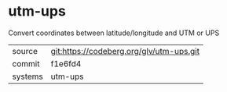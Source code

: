* utm-ups

Convert coordinates between latitude/longitude and UTM or UPS


|---------+------------------------------------------|
| source  | git:https://codeberg.org/glv/utm-ups.git |
| commit  | f1e6fd4                                  |
| systems | utm-ups                                  |
|---------+------------------------------------------|
